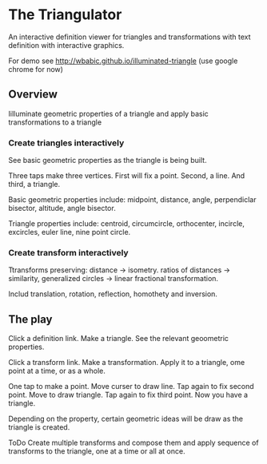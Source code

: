 * The Triangulator
  An interactive definition viewer
  for triangles and transformations
  with text definition with interactive graphics.

  For demo see http://wbabic.github.io/illuminated-triangle
  (use google chrome for now)
  
** Overview
   Iilluminate geometric properties of a triangle
   and apply basic transformations to a triangle

*** Create triangles interactively
    See basic geometric properties as the triangle is being built.

    Three taps make three vertices.
    First will fix a point.
    Second, a line.
    And third, a triangle.

    Basic geometric properties include:
    midpoint, distance, angle,
    perpendiclar bisector, altitude,
    angle bisector.

    Triangle properties include:
    centroid, circumcircle, orthocenter,
    incircle, excircles, euler line, nine point circle.

*** Create transform interactively
    Ttransforms preserving:
    distance -> isometry. 
    ratios of distances -> similarity,
    generalized circles -> linear fractional transformation.

    Includ translation, rotation, reflection,
    homothety and  inversion.

** The play
   Click a definition link.
   Make a triangle.
   See the relevant geoometric properties.

   Click a transform link.
   Make a transformation.
   Apply it to a triangle,
   ome point at a time,
   or as a whole.

   One tap to make a point.
   Move curser to draw line.
   Tap again to fix second point.
   Move to draw triangle.
   Tap again to fix third point.
   Now you have a triangle.
   
   Depending on the property,
   certain geometric ideas will be draw as the triangle is created.

   ToDo
   Create multiple transforms and compose them and
   apply sequence of transforms to the triangle,
   one at a time or
   all at once.

